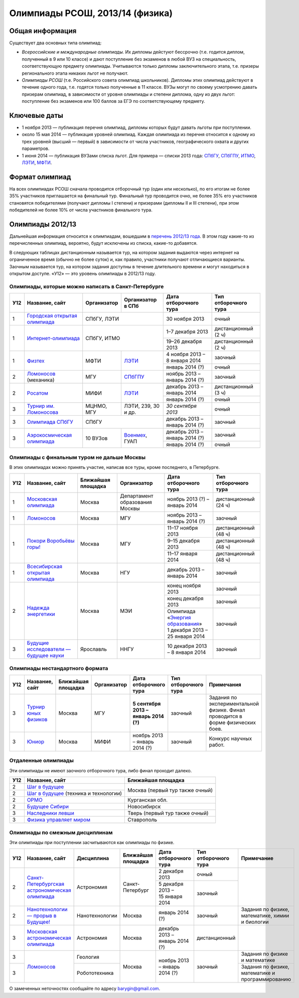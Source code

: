 ================================
Олимпиады РСОШ, 2013/14 (физика)
================================

Общая информация
================

Существует два основных типа олимпиад:

* *Всероссийские и международные олимпиады.* 
  Их дипломы дейстуют бессрочно (т.е. годится диплом, полученный в 9 или 10
  классе) и дают поступление без экзаменов в любой ВУЗ на специальность, 
  соответствующую предмету олимпиады. Учитываются только дипломы 
  заключительного этапа, т.е. призеры регионального этапа никаких льгот не 
  получают.
* *Олимпиады РСОШ* (т.е. Российского совета олимпиад школьников).
  Дипломы этих олимпиад действуют в течение одного года, т.е. годятся только 
  полученные в 11 классе. ВУЗы могут по своему усмотрению давать призерам
  олимпиад, в зависимости от уровня олимпиады и степени диплома, одну из 
  двух льгот: поступление без экзаменов или 100 баллов за ЕГЭ по 
  соответствующему предмету.

Ключевые даты
=============

* 1 ноября 2013 — публикация перечня олимпиад, дипломы которых будут давать 
  льготы при поступлении.
* около 15 мая 2014 — публикация уровней олимпиад. Каждая олимпиада из перечня 
  относится к одному из трех уровней (высший — первый) в зависимости от 
  числа участников, географического охвата и других параметров.
* 1 июня 2014 — публикация ВУЗами списка льгот. Для примера — списки 2013 года:
  СПбГУ_, СПбГПУ_, ИТМО_, ЛЭТИ_, МФТИ_.

.. _СПбГУ: http://www.abiturient.spbu.ru/data/bak/vpo_shcool_lgot_2013.htm
.. _СПбГПУ: http://www.spbstu.ru/education/entrance/doc/rating_olimpiad_2013.pdf
.. _ИТМО: http://abit.ifmo.ru/olymp2013
.. _ЛЭТИ: http://eltech.ru/assets/files/abiturient/priemnaya-komissiya/
          pravila-priema/lgoty-predostavlyaemye-pobeditelyam-i-prizeram-olimpiad.doc
.. _МФТИ: http://mipt.ru/education/abitur/pk/ent2013.html

Формат олимпиад
===============

На всех олимпиадах РСОШ сначала проводится отборочный тур
(один или несколько), по его итогам не более 35% участников приглашается на
финальный тур. Финальный тур проводится очно, не более 35% его участников 
становятся победителями (получают дипломы I степени) и призерами 
(дипломы II и III степени), при этом победителей не более 10% от числа 
участников финального тура.

Олимпиады 2012/13
=================

Дальнейшая информация относится к олимпиадам, вошедшим в `перечень 2012/13 
года`_. В этом году какие-то из перечисленных олимпиад, вероятно, будут 
исключены из списка, какие-то добавятся.

.. _перечень 2012/13 года: http://минобрнауки.рф/документы/3385/файл/2203/
                           13.05.16-Письмо_ИР-388.pdf

В следующих таблицах дистанционным называется тур, на котором задания
выдаются через интернет на ограниченное время (обычно не более суток)
и, как правило, участники получают отличающиеся варианты.
Заочным называется тур, на котором задания доступны в течение длительного
времени и могут находиться в открытом доступе.
«У12» — это уровень олимпиады в 2012/13 году.

Олимпиады, которые можно написать в Санкт-Петербурге
----------------------------------------------------

+-----+---------------------------------+-------------+-------------------+----------------------------------+----------------------+
| У12 | Название, сайт                  | Организатор | Организатор в СПб | Дата отборочного тура            | Тип отборочного тура |
+=====+=================================+=============+===================+==================================+======================+
| 1   | `Городская открытая олимпиада`_ | СПбГУ, ЛЭТИ                     | 30 ноября 2013                   | очный                |
+-----+---------------------------------+-------------+-------------------+----------------------------------+----------------------+
| 1   | `Интернет-олимпиада`_           | СПбГУ, ИТМО                     | 1–7 декабря 2013                 | дистанционный (2 ч)  |
|     |                                 |                                 +----------------------------------+----------------------+
|     |                                 |                                 | 19–26 декабря 2013               | дистанционный (2 ч)  |
+-----+---------------------------------+-------------+-------------------+----------------------------------+----------------------+
| 1   | Физтех_                         | МФТИ        | ЛЭТИ__            | 4 ноября 2013 – 8 января 2014    | заочный              |
|     |                                 |             |                   +----------------------------------+----------------------+
|     |                                 |             |                   | январь 2014 (?)                  | очный                |
+-----+---------------------------------+-------------+-------------------+----------------------------------+----------------------+
| 2   | Ломоносов_ (механика)           | МГУ         | СПбГПУ__          | ноябрь 2013 – январь 2014 (?)    | заочный              | 
+-----+---------------------------------+-------------+-------------------+----------------------------------+----------------------+
| 2   | Росатом_                        | МИФИ        | ЛЭТИ__            | декабрь 2013 – январь 2014       | дистанционный (3 ч)  |
|     |                                 |             |                   +----------------------------------+----------------------+
|     |                                 |             |                   | январь 2014 (?)                  | очный                |
+-----+---------------------------------+-------------+-------------------+----------------------------------+----------------------+
| 3   | `Турнир им. Ломоносова`_        | МЦНМО, МГУ  | ЛЭТИ,             | *30 сентября 2013*               | очный                |
|     |                                 |             | 239, 30 и др.     |                                  |                      |
+-----+---------------------------------+-------------+-------------------+----------------------------------+----------------------+
| 3   | `Олимпиада СПбГУ`_              | СПбГУ                           | декабрь 2013 – январь 2014 (?)   | заочный              | 
+-----+---------------------------------+-------------+-------------------+----------------------------------+----------------------+
| 3   | `Аэрокосмическая олимпиада`_    | 10 ВУЗов    | Военмех__, ГУАП   | декабрь 2013 – январь 2014 (?)   | заочный              |
|     |                                 |             |                   +----------------------------------+----------------------+
|     |                                 |             |                   | январь 2014 (?)                  | очный                |
+-----+---------------------------------+-------------+-------------------+----------------------------------+----------------------+

__ http://eltech.ru/ru/abiturientam/olimpiady-shkolnikov/olimpiady-fizteh
__ http://tm.spbstu.ru/Lomonosov
__ http://eltech.ru/ru/abiturientam/olimpiady-shkolnikov/olimpiada-rosatom
__ http://www.voenmeh.ru/abiturients/olimp

.. _Городская открытая олимпиада: http://physolymp.spb.ru/
.. _Интернет-олимпиада: http://barsic.spbu.ru/olymp/index.html
.. _Физтех: http://olymp.mipt.ru/
.. _Ломоносов: http://lomonosov.msu.ru/
.. _Росатом: http://mephi.ru/entrant/olimpiads/rosatom/
.. _Турнир им. Ломоносова: http://olympiads.mccme.ru/turlom/
.. _Олимпиада СПбГУ: http://abiturient.spbu.ru/index.php/russkij/olimpiada-shkolnikov/fizika
.. _Аэрокосмическая олимпиада: http://www.spaceolymp.ru/

Олимпиады с финальным туром не дальше Москвы
--------------------------------------------

В этих олимпиадах можно принять участие, написав все туры, кроме последнего, в Петербурге.

+-----+------------------------------------+--------------------+-------------+---------------------------------+----------------------+
| У12 | Название, сайт                     | Ближайшая площадка | Организатор | Дата отборочного тура           | Тип отборочного тура |
+=====+====================================+====================+=============+=================================+======================+
| 1   | `Московская олимпиада`_            | Москва             | Департамент | ноябрь 2013 (?) – январь 2014   | дистанционный (24 ч) |
|     |                                    |                    | образования |                                 |                      |
|     |                                    |                    | Москвы      |                                 |                      |
+-----+------------------------------------+--------------------+-------------+---------------------------------+----------------------+
| 1   | Ломоносов_                         | Москва             | МГУ         | ноябрь 2013 – январь 2014 (?)   | заочный              |
+-----+------------------------------------+--------------------+-------------+---------------------------------+----------------------+
| 1   | `Покори Воробьёвы горы!`_          | Москва             | МГУ         | 11–17 ноября 2013               | дистанционный (48 ч) |
|     |                                    |                    |             +---------------------------------+----------------------+
|     |                                    |                    |             | 9–15 декабря 2013               | дистанционный (48 ч) |
|     |                                    |                    |             +---------------------------------+----------------------+
|     |                                    |                    |             | 11–17 января 2014               | дистанционный (48 ч) |
+-----+------------------------------------+--------------------+-------------+---------------------------------+----------------------+
| 1   | `Всесибирская открытая олимпиада`_ | Москва             | НГУ         | декабрь 2013 – январь 2014      | заочный              |
+-----+------------------------------------+--------------------+-------------+---------------------------------+----------------------+
| 2   | `Надежда энергетики`_              | Москва             | МЭИ         | конец ноября 2013               | заочный              |
|     |                                    |                    |             +---------------------------------+----------------------+
|     |                                    |                    |             | конец декабря 2013              | заочный              |
|     |                                    |                    |             +---------------------------------+----------------------+
|     |                                    |                    |             | | Олимпиада                     | заочный              |
|     |                                    |                    |             |   «`Энергия образования`_»      |                      |
|     |                                    |                    |             | | 1 декабря 2013 –              |                      |
|     |                                    |                    |             |   25 января 2014                |                      |
+-----+------------------------------------+--------------------+-------------+---------------------------------+----------------------+
| 3   | |Будущие исследователи|            | Ярославль          | ННГУ        | 10 декабря 2013 – 8 января 2014 | заочный              |
|     |                                    |                    |             |                                 |                      |
+-----+------------------------------------+--------------------+-------------+---------------------------------+----------------------+

.. _Московская олимпиада: http://mosphys.olimpiada.ru/
.. _Покори Воробьёвы горы!: http://pvg.mk.ru/
.. _Всесибирская открытая олимпиада: http://vsesib.nsesc.ru/
.. _Надежда энергетики: http://www.energy-hope.ru/
.. _Энергия образования: http://olymp.hydroschool.ru/
.. |Будущие исследователи| replace:: `Будущие исследователи — будущее науки`_
.. _Будущие исследователи — будущее науки: http://www.unn.ru/bibn/
		
Олимпиады нестандартного формата
--------------------------------

+-----+--------------------------+--------------------+-------------+---------------------------------------+----------------------+--------------------------------------------------------------------------------+
| У12 | Название, сайт           | Ближайшая площадка | Организатор | Дата отборочного тура                 | Тип отборочного тура | Примечания                                                                     |
+=====+==========================+====================+=============+=======================================+======================+================================================================================+
| 3   | `Турнир юных физиков`_   | Москва             | МГУ         | **5 сентября 2013 – январь 2014 (?)** | заочный              | Задания по экспериментальной физике. Финал проводится в форме физических боев. |
+-----+--------------------------+--------------------+-------------+---------------------------------------+----------------------+--------------------------------------------------------------------------------+
| 3   | Юниор_                   | Москва             | МИФИ        | ноябрь 2013 – январь 2014 (?)         | заочный              | Конкурс научных работ.                                                         |
+-----+--------------------------+--------------------+-------------+---------------------------------------+----------------------+--------------------------------------------------------------------------------+

.. _Турнир юных физиков: http://www.rusypt.msu.ru/index.shtml
.. _Юниор: http://junior-fair.org/

Отдаленные олимпиады
--------------------

Эти олимпиады не имеют заочного отборочного тура, либо финал проходит далеко.

+-----+-----------------------------------------+---------------------------------+
| У12 | Название, сайт                          | Ближайшая площадка              |
+=====+=========================================+=================================+
| 2   | `Шаг в будущее`_                        | Москва (первый тур также очный) |
+-----+-----------------------------------------+                                 |
| 2   | `Шаг в будущее`_ (техника и технологии) |                                 |
+-----+-----------------------------------------+---------------------------------+
| 2   | ОРМО_                                   | Курганская обл.                 |
+-----+-----------------------------------------+---------------------------------+
| 2   | `Будущее Сибири`_                       | Новосибирск                     |
+-----+-----------------------------------------+---------------------------------+
| 3   | `Наследники левши`_                     | Тверь (первый тур также очный)  |
+-----+-----------------------------------------+---------------------------------+
| 3   | `Физика управляет миром`_               | Ставрополь                      |
+-----+-----------------------------------------+---------------------------------+

.. _Шаг в будущее: http://cendop.bmstu.ru/olymp/
.. _Будущее Сибири: http://olympiada-sfo.nstu.ru/
.. _ОРМО: http://abiturient.tsu.ru/ormo/
.. _Наследники левши: http://tsu.tula.ru/abitur/olimp/
.. _Физика управляет миром: http://school.ncstu.ru/formRegOlymp

Олимпиады по смежным дисциплинам
--------------------------------

Эти олимпиады при поступлении засчитываются как олимпиады по физике.

+-----+--------------------------------------------------+----------------------+--------------------+---------------------------------+----------------------+--------------------------------------------------+
| У12 | Название, сайт                                   | Дисциплина           | Ближайшая площадка | Дата отборочного тура           | Тип отборочного тура | Примечание                                       |
+=====+==================================================+======================+====================+=================================+======================+==================================================+
| 2   | `Санкт-Петербургская астрономическая олимпиада`_ | Астрономия           | Санкт-Петербург    | 2 декабря 2013                  | очный                |                                                  |
|     |                                                  |                      |                    +---------------------------------+----------------------+                                                  |
|     |                                                  |                      |                    | 5 декабря 2013 – 15 января 2014 | заочный              |                                                  |
+-----+--------------------------------------------------+----------------------+--------------------+---------------------------------+----------------------+--------------------------------------------------+
| 2   | `Нанотехнологии — прорыв в Будущее!`_            | Нанотехнологии       | Москва             | январь 2014 (?)                 | заочный              | Задания по физике, математике, химии и биологии  |
+-----+--------------------------------------------------+----------------------+--------------------+---------------------------------+----------------------+--------------------------------------------------+
| 3   | `Московская астрономическая олимпиада`_          | Астрономия           | Москва             | декабрь 2013 – январь 2014 (?)  | дистанционный        |                                                  |
+-----+--------------------------------------------------+----------------------+--------------------+---------------------------------+----------------------+--------------------------------------------------+
| 3   | Ломоносов_                                       | Геология             | Москва             | ноябрь 2013 – январь 2014 (?)   | заочный              | Задания по физике и математике                   |
+-----+                                                  +----------------------+                    |                                 |                      +--------------------------------------------------+
| 3   |                                                  | Робототехника        |                    |                                 |                      | Задания по физике, математике и программированию |
+-----+--------------------------------------------------+----------------------+--------------------+---------------------------------+----------------------+--------------------------------------------------+

.. _Нанотехнологии — прорыв в Будущее!: http://www.nanometer.ru/olymp2_o7.html
.. _Московская астрономическая олимпиада: http://mosastro.olimpiada.ru/
.. _Санкт-Петербургская астрономическая олимпиада: http://school.astro.spbu.ru/

О замеченных неточностях сообщайте по адресу barygin@gmail.com.
